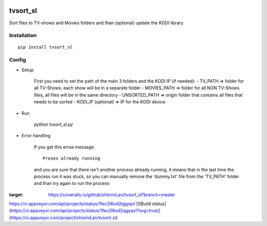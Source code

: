 .. image:: 
   https://ci.appveyor.com/api/projects/status/0qmnsbtxjbcj33nc/branch/master?svg=true 
   :width: 300 
   :target: https://ci.appveyor.com/project/CatalystAdmin/hcpytools 
   :alt: Appveyor build status

=================
tvsort_sl
=================

Sort files to TV-shows and Movies folders and than (optional) update the KODI library

Installation
------------
::

    pip install tvsort_sl

Config
------
-  Setup

	First you need to set the path of the main 3 folders and the KODI IP (if needed):
    	- TV_PATH => folder for all TV-Shows, each show will be in a separate folder
    	- MOVIES_PATH => folder for all NON TV-Shows files, all files will be in the same directory
    	- UNSORTED_PATH => origin folder that contains all files that needs to be sorted
    	- KODI_IP (optional) => IP for the KODI device

-  Run

	`python tvsort_sl.py`

- Error handling

	If you get this erroe message:
	::
		Proses already running
	and you are sure that there isn't another process already running, it means that in the last time the process run it was stuck,
	so you can manually remove the 'dummy.txt' file from the 'TV_PATH' folder and than try again to run the process

.. image:: https://coveralls.io/repos/github/shlomiLan/tvsort_sl/badge.svg?branch=master
:target: https://coveralls.io/github/shlomiLan/tvsort_sl?branch=master
https://ci.appveyor.com/api/projects/status/1fec2l6od2qgyqvl
[![Build status](https://ci.appveyor.com/api/projects/status/1fec2l6od2qgyqvl?svg=true)](https://ci.appveyor.com/project/shlomiLan/tvsort-sl)

